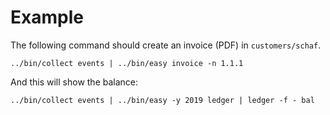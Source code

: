 * Example

The following command should create an invoice (PDF) in
=customers/schaf=.

#+BEGIN_SRC shell
../bin/collect events | ../bin/easy invoice -n 1.1.1
#+END_SRC

And this will show the balance:

#+BEGIN_SRC shell
../bin/collect events | ../bin/easy -y 2019 ledger | ledger -f - bal
#+END_SRC
